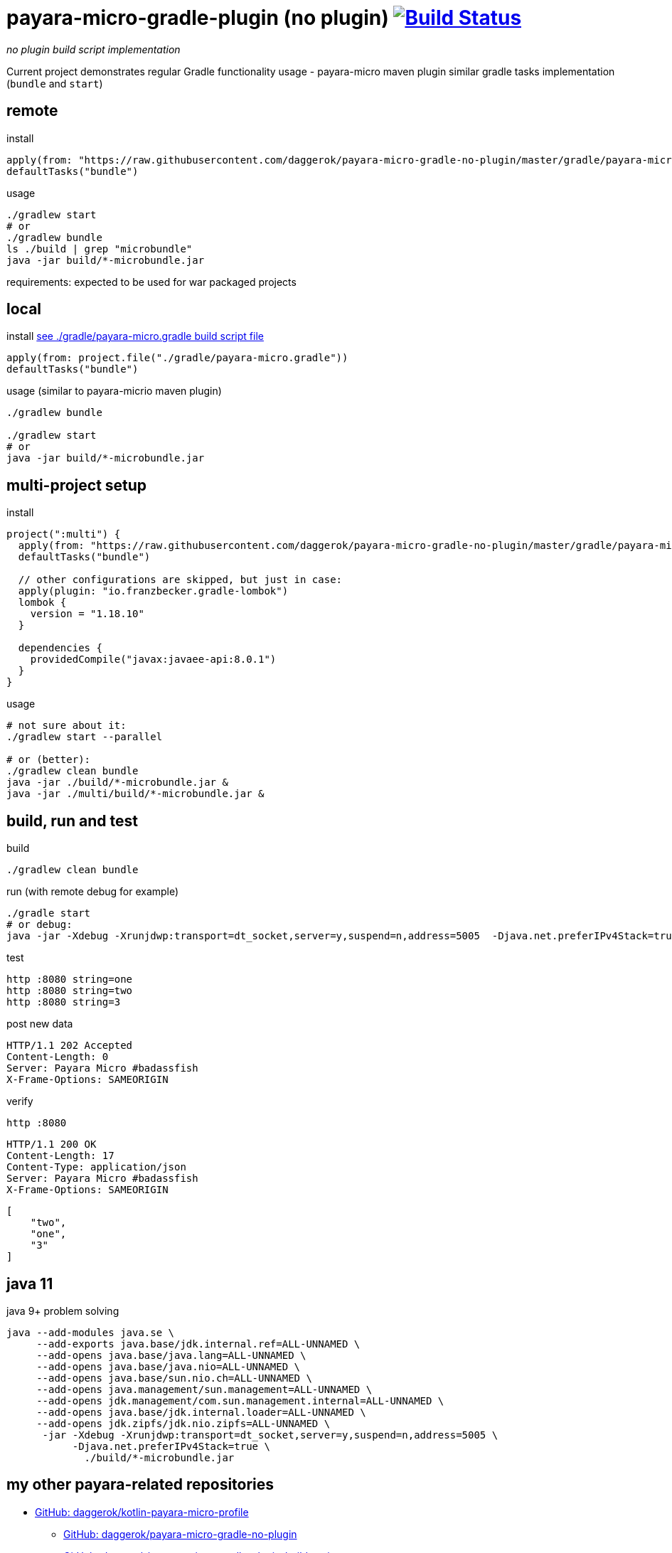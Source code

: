 = payara-micro-gradle-plugin (no plugin) image:https://travis-ci.org/daggerok/payara-micro-gradle-no-plugin.svg?branch=master["Build Status", link="https://travis-ci.org/daggerok/payara-micro-gradle-no-plugin"]

__no plugin build script implementation__

Current project demonstrates regular Gradle functionality usage -
payara-micro maven plugin similar gradle tasks implementation
(`bundle` and `start`)

== remote

.install
[source,groovy]
----
apply(from: "https://raw.githubusercontent.com/daggerok/payara-micro-gradle-no-plugin/master/gradle/payara-micro.gradle")
defaultTasks("bundle")
----

.usage
[source,bash]
----
./gradlew start
# or
./gradlew bundle
ls ./build | grep "microbundle"
java -jar build/*-microbundle.jar
----

requirements: expected to be used for war packaged projects

== local

.install link:https://github.com/daggerok/payara-micro-gradle-no-plugin/blob/master/gradle/payara-micro.gradle[see ./gradle/payara-micro.gradle build script file]
[source,groovy]
----
apply(from: project.file("./gradle/payara-micro.gradle"))
defaultTasks("bundle")
----

.usage (similar to payara-micrio maven plugin)
[source,bash]
----
./gradlew bundle

./gradlew start
# or
java -jar build/*-microbundle.jar
----

== multi-project setup

.install
[source,groovy]
----
project(":multi") {
  apply(from: "https://raw.githubusercontent.com/daggerok/payara-micro-gradle-no-plugin/master/gradle/payara-micro.gradle")
  defaultTasks("bundle")

  // other configurations are skipped, but just in case:
  apply(plugin: "io.franzbecker.gradle-lombok")
  lombok {
    version = "1.18.10"
  }

  dependencies {
    providedCompile("javax:javaee-api:8.0.1")
  }
}
----

.usage
[source,bash]
----
# not sure about it:
./gradlew start --parallel

# or (better):
./gradlew clean bundle
java -jar ./build/*-microbundle.jar &
java -jar ./multi/build/*-microbundle.jar &
----

== build, run and test

.build
[source,bash]
----
./gradlew clean bundle
----

.run (with remote debug for example)
[source,bash]
----
./gradle start
# or debug:
java -jar -Xdebug -Xrunjdwp:transport=dt_socket,server=y,suspend=n,address=5005  -Djava.net.preferIPv4Stack=true ./build/*-microbundle.jar
----

.test
[source,bash]
----
http :8080 string=one
http :8080 string=two
http :8080 string=3
----

.post new data
[source,http]
----
HTTP/1.1 202 Accepted
Content-Length: 0
Server: Payara Micro #badassfish
X-Frame-Options: SAMEORIGIN
----

.verify
[source,bash]
----
http :8080
----

[source,http]
----
HTTP/1.1 200 OK
Content-Length: 17
Content-Type: application/json
Server: Payara Micro #badassfish
X-Frame-Options: SAMEORIGIN
----

[source,json]
----
[
    "two",
    "one",
    "3"
]
----

== java 11

.java 9+ problem solving
[source, bash]
----
java --add-modules java.se \
     --add-exports java.base/jdk.internal.ref=ALL-UNNAMED \
     --add-opens java.base/java.lang=ALL-UNNAMED \
     --add-opens java.base/java.nio=ALL-UNNAMED \
     --add-opens java.base/sun.nio.ch=ALL-UNNAMED \
     --add-opens java.management/sun.management=ALL-UNNAMED \
     --add-opens jdk.management/com.sun.management.internal=ALL-UNNAMED \
     --add-opens java.base/jdk.internal.loader=ALL-UNNAMED \
     --add-opens jdk.zipfs/jdk.nio.zipfs=ALL-UNNAMED \
      -jar -Xdebug -Xrunjdwp:transport=dt_socket,server=y,suspend=n,address=5005 \
           -Djava.net.preferIPv4Stack=true \
             ./build/*-microbundle.jar
----

== my other payara-related repositories

- link:https://github.com/daggerok/kotlin-payara-micro-profile[GitHub: daggerok/kotlin-payara-micro-profile]
* link:https://github.com/daggerok/payara-micro-gradle-no-plugin[GitHub: daggerok/payara-micro-gradle-no-plugin]
* link:https://github.com/daggerok/payara-micro-gradle-plugin-build-script[GitHub: daggerok/payara-micro-gradle-plugin-build-script]
* link:https://github.com/daggerok/maven-java-projects[GitHub: daggerok/maven-java-projects]
* link:https://github.com/daggerok/generator-jvm[GitHub: daggerok/generator-jvm]
* link:https://github.com/daggerok/payara-micro-example[GitHub: daggerok/payara-micro-example]
* link:https://github.com/daggerok/microprofile-examples[GitHub: daggerok/microprofile-examples]
